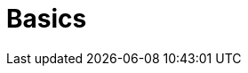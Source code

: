 = Basics
:description: The basics for starting with Axon
:page-layout: component-list
:page-list_type: basics
:page-list_groups: { \
    "beginner": { \
        "display": "Beginner" \
    }, \
    "advanced": { \
        "display": "Advanced" \
    }, \
    "special": { \
        "display": "Special" \
    } \
}

